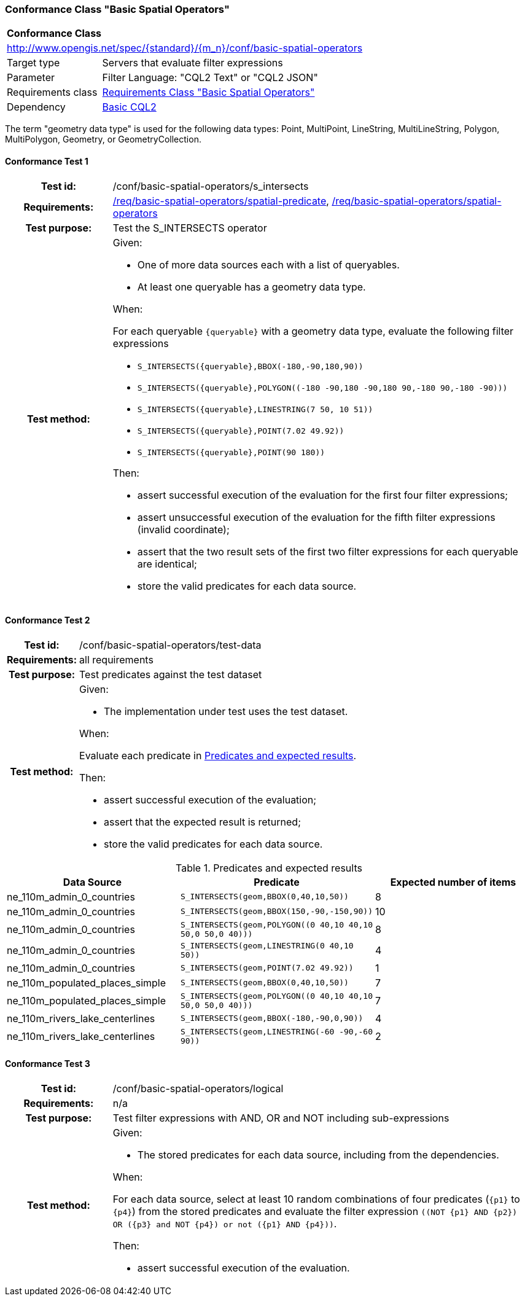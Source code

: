 === Conformance Class "Basic Spatial Operators"

:conf-class: basic-spatial-operators
[[conf_basic-spatial-operators]]
[cols="1,4a",width="90%"]
|===
2+|*Conformance Class*
2+|http://www.opengis.net/spec/{standard}/{m_n}/conf/{conf-class}
|Target type |Servers that evaluate filter expressions
|Parameter |Filter Language: "CQL2 Text" or "CQL2 JSON"
|Requirements class |<<rc_basic-spatial-operators,Requirements Class "Basic Spatial Operators">>
|Dependency |<<conf_basic-cql2,Basic CQL2>>
|===

The term "geometry data type" is used for the following data types: Point, MultiPoint, LineString, MultiLineString, Polygon, MultiPolygon, Geometry, or GeometryCollection.

:conf-test: s_intersects
==== Conformance Test {counter:test-id}
[cols=">20h,<80a",width="100%"]
|===
|Test id: | /conf/{conf-class}/{conf-test}
|Requirements: | <<req_{conf-class}_spatial-predicate,/req/{conf-class}/spatial-predicate>>, <<req_{conf-class}_spatial-operators,/req/{conf-class}/spatial-operators>>
|Test purpose: | Test the S_INTERSECTS operator
|Test method: | 
Given:

* One of more data sources each with a list of queryables.
* At least one queryable has a geometry data type.

When:

For each queryable `{queryable}` with a geometry data type, evaluate the following filter expressions

* `S_INTERSECTS({queryable},BBOX(-180,-90,180,90))`
* `S_INTERSECTS({queryable},POLYGON\((-180 -90,180 -90,180 90,-180 90,-180 -90)))`
* `S_INTERSECTS({queryable},LINESTRING(7 50, 10 51))`
* `S_INTERSECTS({queryable},POINT(7.02 49.92))`
* `S_INTERSECTS({queryable},POINT(90 180))`

Then:

* assert successful execution of the evaluation for the first four filter expressions;
* assert unsuccessful execution of the evaluation for the fifth filter expressions (invalid coordinate);
* assert that the two result sets of the first two filter expressions for each queryable are identical;
* store the valid predicates for each data source.
|===

:conf-test: test-data
==== Conformance Test {counter:test-id}
[cols=">20h,<80a",width="100%"]
|===
|Test id: | /conf/{conf-class}/{conf-test}
|Requirements: | all requirements
|Test purpose: | Test predicates against the test dataset
|Test method: | 
Given:

* The implementation under test uses the test dataset.

When:

Evaluate each predicate in <<test-data-predicates-s_intersects-operator>>.

Then:

* assert successful execution of the evaluation;
* assert that the expected result is returned;
* store the valid predicates for each data source.
|===

[[test-data-predicates-s_intersects-operator]]
.Predicates and expected results
[width="100%",cols="3",options="header"]
|===
|Data Source |Predicate |Expected number of items
|ne_110m_admin_0_countries |`S_INTERSECTS(geom,BBOX(0,40,10,50))` |8
|ne_110m_admin_0_countries |`S_INTERSECTS(geom,BBOX(150,-90,-150,90))` |10
|ne_110m_admin_0_countries |`S_INTERSECTS(geom,POLYGON\((0 40,10 40,10 50,0 50,0 40)))` |8
|ne_110m_admin_0_countries |`S_INTERSECTS(geom,LINESTRING(0 40,10 50))` |4
|ne_110m_admin_0_countries |`S_INTERSECTS(geom,POINT(7.02 49.92))` |1
|ne_110m_populated_places_simple |`S_INTERSECTS(geom,BBOX(0,40,10,50))` |7
|ne_110m_populated_places_simple |`S_INTERSECTS(geom,POLYGON\((0 40,10 40,10 50,0 50,0 40)))` |7
|ne_110m_rivers_lake_centerlines |`S_INTERSECTS(geom,BBOX(-180,-90,0,90))` |4
|ne_110m_rivers_lake_centerlines |`S_INTERSECTS(geom,LINESTRING(-60 -90,-60 90))` |2
|===


:conf-test: logical
==== Conformance Test {counter:test-id}
[cols=">20h,<80a",width="100%"]
|===
|Test id: | /conf/{conf-class}/{conf-test}
|Requirements: | n/a
|Test purpose: | Test filter expressions with AND, OR and NOT including sub-expressions
|Test method: | 
Given:

* The stored predicates for each data source, including from the dependencies.

When:

For each data source, select at least 10 random combinations of four predicates (`{p1}` to `{p4}`) from the stored predicates and evaluate the filter expression `\((NOT {p1} AND {p2}) OR ({p3} and NOT {p4}) or not ({p1} AND {p4}))`.

Then:

* assert successful execution of the evaluation.
|===
